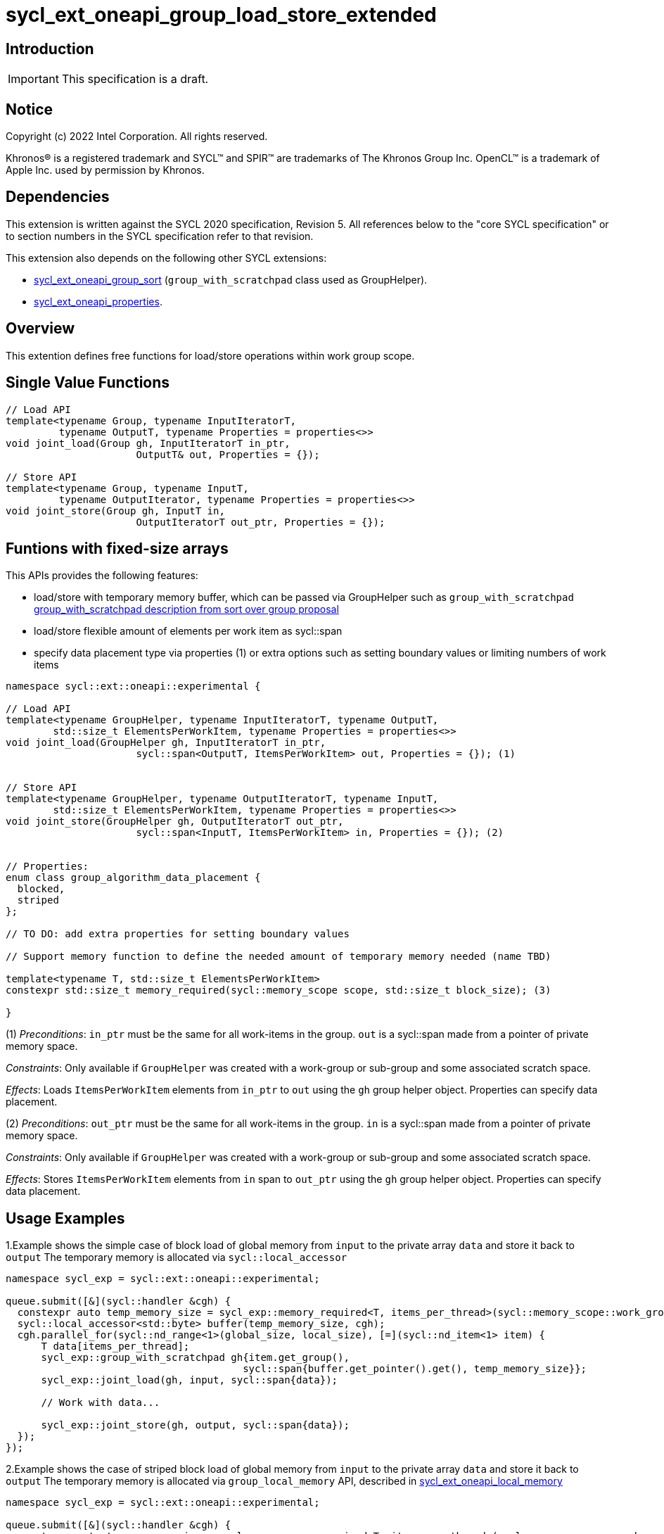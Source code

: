 = sycl_ext_oneapi_group_load_store_extended

:source-highlighter: coderay
:coderay-linenums-mode: table

// This section needs to be after the document title.
:doctype: book
:toc2:
:toc: left
:encoding: utf-8
:lang: en
:dpcpp: pass:[DPC++]
:language: {basebackend@docbook:c++:cpp}

== Introduction

IMPORTANT: This specification is a draft.


== Notice

[%hardbreaks]
Copyright (c) 2022 Intel Corporation.  All rights reserved.

Khronos(R) is a registered trademark and SYCL(TM) and SPIR(TM) are trademarks
of The Khronos Group Inc.  OpenCL(TM) is a trademark of Apple Inc. used by
permission by Khronos.

== Dependencies

This extension is written against the SYCL 2020 specification, Revision 5. All references below to the "core SYCL specification" or to section numbers in the SYCL specification refer to that revision.

This extension also depends on the following other SYCL extensions:

* link:https://github.com/intel/llvm/blob/sycl/sycl/doc/extensions/proposed/sycl_ext_oneapi_group_sort.asciidoc[
  sycl_ext_oneapi_group_sort] (`group_with_scratchpad` class used as GroupHelper).

* link:../experimental/sycl_ext_oneapi_properties.asciidoc[
  sycl_ext_oneapi_properties].

== Overview

This extention defines free functions for load/store operations within work group scope.

== Single Value Functions

[source,c++]
----
// Load API
template<typename Group, typename InputIteratorT,
         typename OutputT, typename Properties = properties<>>
void joint_load(Group gh, InputIteratorT in_ptr,
                      OutputT& out, Properties = {});

// Store API
template<typename Group, typename InputT,
         typename OutputIterator, typename Properties = properties<>>
void joint_store(Group gh, InputT in,
                      OutputIteratorT out_ptr, Properties = {});
----

== Funtions with fixed-size arrays

This APIs provides the following features:

* load/store with temporary memory buffer, which can be passed via GroupHelper such as `group_with_scratchpad` link:https://github.com/intel/llvm/blob/sycl/sycl/doc/extensions/proposed/sycl_ext_oneapi_group_sort.asciidoc#group-helper[group_with_scratchpad description from sort over group proposal]

* load/store flexible amount of elements per work item as sycl::span

* specify data placement type via properties (1) or extra options such as setting boundary values or limiting numbers of work items

[source,c++]
----
namespace sycl::ext::oneapi::experimental {

// Load API
template<typename GroupHelper, typename InputIteratorT, typename OutputT,
        std::size_t ElementsPerWorkItem, typename Properties = properties<>>
void joint_load(GroupHelper gh, InputIteratorT in_ptr,
                      sycl::span<OutputT, ItemsPerWorkItem> out, Properties = {}); (1)


// Store API
template<typename GroupHelper, typename OutputIteratorT, typename InputT,
        std::size_t ElementsPerWorkItem, typename Properties = properties<>>
void joint_store(GroupHelper gh, OutputIteratorT out_ptr,
                      sycl::span<InputT, ItemsPerWorkItem> in, Properties = {}); (2)


// Properties:
enum class group_algorithm_data_placement {
  blocked,
  striped
};

// TO DO: add extra properties for setting boundary values

// Support memory function to define the needed amount of temporary memory needed (name TBD)

template<typename T, std::size_t ElementsPerWorkItem>
constexpr std::size_t memory_required(sycl::memory_scope scope, std::size_t block_size); (3)

}
----

(1) _Preconditions_: `in_ptr` must be the same for all work-items
in the group. `out` is a sycl::span made from a pointer of private memory space.

_Constraints_: Only available if `GroupHelper` was created with a
work-group or sub-group and some associated scratch space.

_Effects_: Loads `ItemsPerWorkItem` elements from `in_ptr` to `out`
using the `gh` group helper object. Properties can specify data placement.


(2) _Preconditions_: `out_ptr` must be the same for all work-items
in the group. `in` is a sycl::span made from a pointer of private memory space.

_Constraints_: Only available if `GroupHelper` was created with a
work-group or sub-group and some associated scratch space.

_Effects_: Stores `ItemsPerWorkItem` elements from `in` span to `out_ptr`
using the `gh` group helper object. Properties can specify data placement.

== Usage Examples

1.Example shows the simple case of block load of global memory from `input` to the private array `data` and store it back to `output`
The temporary memory is allocated via `sycl::local_accessor`

[source,c++]
----
namespace sycl_exp = sycl::ext::oneapi::experimental;

queue.submit([&](sycl::handler &cgh) {
  constexpr auto temp_memory_size = sycl_exp::memory_required<T, items_per_thread>(sycl::memory_scope::work_group, block_size);
  sycl::local_accessor<std::byte> buffer(temp_memory_size, cgh);
  cgh.parallel_for(sycl::nd_range<1>(global_size, local_size), [=](sycl::nd_item<1> item) {
      T data[items_per_thread];
      sycl_exp::group_with_scratchpad gh{item.get_group(),
                                        sycl::span{buffer.get_pointer().get(), temp_memory_size}};
      sycl_exp::joint_load(gh, input, sycl::span{data});

      // Work with data...
      
      sycl_exp::joint_store(gh, output, sycl::span{data});
  });
});
----


2.Example shows the case of striped block load of global memory from `input` to the private array `data` and store it back to `output`
The temporary memory is allocated via `group_local_memory` API, described in  link:https://github.com/intel/llvm/blob/sycl/sycl/doc/extensions/supported/sycl_ext_oneapi_local_memory.asciidoc[sycl_ext_oneapi_local_memory]

[source,c++]
----
namespace sycl_exp = sycl::ext::oneapi::experimental;

queue.submit([&](sycl::handler &cgh) {
  constexpr auto temp_memory_size = sycl_exp::memory_required<T, items_per_thread>(sycl::memory_scope::work_group, block_size);
  
  cgh.parallel_for(sycl::nd_range<1>(global_size, local_size), [=](sycl::nd_item<1> item) {
      T data[items_per_thread];

      auto scratch = sycl::ext::oneapi::group_local_memory<std::byte[temp_memory_size]>(item.get_group());

      sycl_exp::group_with_scratchpad gh{item.get_group(), sycl::span{scratch.get(), temp_memory_size}};
      
      sycl_exp::joint_load(gh, input, sycl::span{data}, properties<data_placement<striped>>{});

      // Work with data...
      
      sycl_exp::joint_store(gh, output, sycl::span{data}, properties<data_placement<striped>>{});
  });
});
----

== Design Considerations

* consider extending sycl::span to std::mdspan for C++23 for 2d and 3d kernels
